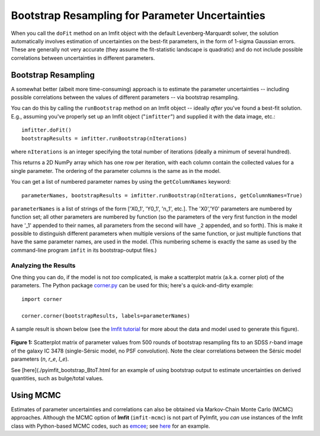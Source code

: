 Bootstrap Resampling for Parameter Uncertainties
================================================

When you call the ``doFit`` method on an Imfit object with the default
Levenberg-Marquardt solver, the solution automatically involves
estimation of uncertainties on the best-fit parameters, in the form of
1-sigma Gaussian errors. These are generally not very accurate (they
assume the fit-statistic landscape is quadratic) and do not include
possible correlations between uncertainties in different parameters.

Bootstrap Resampling
--------------------

A somewhat better (albeit more time-consuming) approach is to estimate
the parameter uncertainties -- including possible correlations between
the values of different parameters -- via bootstrap resampling.

You can do this by calling the ``runBootstrap`` method on an Imfit
object -- ideally *after* you've found a best-fit solution. E.g.,
assuming you've properly set up an Imfit object ("``imfitter``\ ") and
supplied it with the data image, etc.:

::

    imfitter.doFit()
    bootstrapResults = imfitter.runBootstrap(nIterations)

where ``nIterations`` is an integer specifying the total number of
iterations (ideally a minimum of several hundred).

This returns a 2D NumPy array which has one row per iteration, with each
column contain the collected values for a single parameter. The ordering
of the parameter columns is the same as in the model.

You can get a list of numbered parameter names by using the
``getColumnNames`` keyword:

::

    parameterNames, bootstrapResults = imfitter.runBootstrap(nIterations, getColumnNames=True)

``parameterNames`` is a list of strings of the form ['X0\_1', 'Y0\_1',
'n\_1', etc.]. The 'X0','Y0' parameters are numbered by function set;
all other parameters are numbered by function (so the parameters of the
very first function in the model have '\_1' appended to their names, all
parameters from the second will have ``_2`` appended, and so forth).
This is make it possible to distinguish different parameters when
multiple versions of the same function, or just multiple functions that
have the same parameter names, are used in the model. (This numbering
scheme is exactly the same as used by the command-line program ``imfit``
in its bootstrap-output files.)

Analyzing the Results
~~~~~~~~~~~~~~~~~~~~~

One thing you can do, if the model is not *too* complicated, is make a
scatterplot matrix (a.k.a. corner plot) of the parameters. The Python
package `corner.py <https://corner.readthedocs.io/en/latest/>`__ can be
used for this; here's a quick-and-dirty example:

::

    import corner

    corner.corner(bootstrapResults, labels=parameterNames)

A sample result is shown below (see the `Imfit
tutorial <https://www.mpe.mpg.de/~erwin/code/imfit/markdown/index.html>`__
for more about the data and model used to generate this figure).

.. figure:: ./bootstrap_fig.png
   :alt: SDSS image, Sersic model, residual

**Figure 1:** Scatterplot matrix of parameter values from 500 rounds of
bootstrap resampling fits to an SDSS *r*-band image of the galaxy IC
3478 (single-Sérsic model, no PSF convolution). Note the clear
correlations between the Sérsic model parameters (*n*, *r\_e*, *I\_e*).

See [here](./pyimfit\_bootstrap\_BtoT.html for an example of using
bootstrap output to estimate uncertainties on derived quantities, such
as bulge/total values.

.. raw:: html

   <p>

Using MCMC
----------

Estimates of parameter uncertainties and correlations can also be
obtained via Markov-Chain Monte Carlo (MCMC) approaches. Although the
MCMC option of **Imfit** (``imfit-mcmc``) is not part of PyImfit, you
*can* use instances of the Imfit class with Python-based MCMC codes,
such as `emcee <https://github.com/dfm/emcee>`__; see
`here <./pyimfit_emcee.html>`__ for an example.
